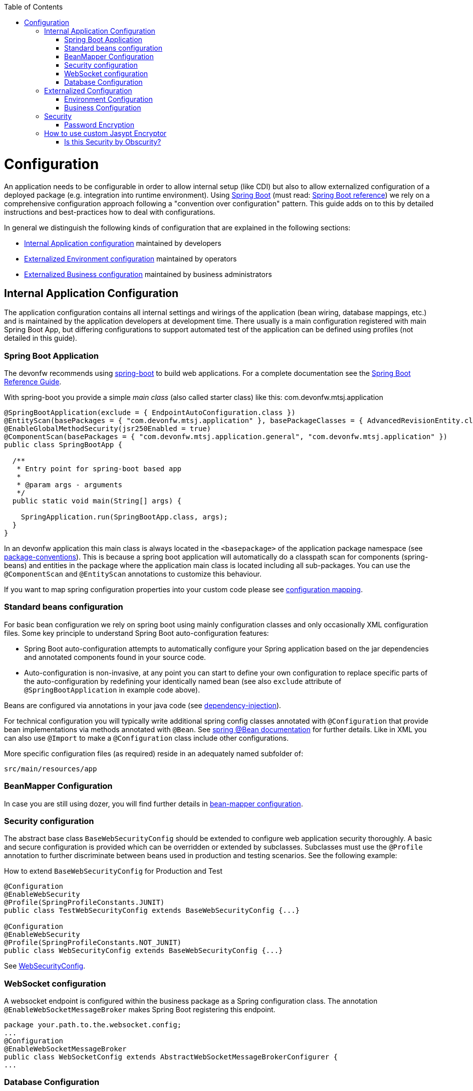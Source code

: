 :toc: macro
toc::[]

= Configuration

An application needs to be configurable in order to allow internal setup (like CDI) but also to allow externalized configuration of a deployed package (e.g. integration into runtime environment). Using http://projects.spring.io/spring-boot/[Spring Boot] (must read: http://docs.spring.io/spring-boot/docs/current-SNAPSHOT/reference/htmlsingle/#using-boot[Spring Boot reference]) we rely on a comprehensive configuration approach following a "convention over configuration" pattern. This guide adds on to this by detailed instructions and best-practices how to deal with configurations.

In general we distinguish the following kinds of configuration that are explained in the following sections:

* xref:internal-application-configuration[Internal Application configuration] maintained by developers
* xref:externalized-environment-configuration[Externalized Environment configuration] maintained by operators
* xref:business-configuration[Externalized Business configuration] maintained by business administrators

== Internal Application Configuration
The application configuration contains all internal settings and wirings of the application (bean wiring, database mappings, etc.) and is maintained by the application developers at development time. There usually is a main configuration registered with main Spring Boot App, but differing configurations to support automated test of the application can be defined using profiles (not detailed in this guide).

=== Spring Boot Application

The devonfw recommends using http://projects.spring.io/spring-boot/[spring-boot] to build web applications.
For a complete documentation see the http://docs.spring.io/spring-boot/docs/current-SNAPSHOT/reference/htmlsingle/[Spring Boot Reference Guide].

With spring-boot you provide a simple _main class_ (also called starter class) like this:
//Using new SpringBootApp now
com.devonfw.mtsj.application
[source, java]
----
@SpringBootApplication(exclude = { EndpointAutoConfiguration.class })
@EntityScan(basePackages = { "com.devonfw.mtsj.application" }, basePackageClasses = { AdvancedRevisionEntity.class })
@EnableGlobalMethodSecurity(jsr250Enabled = true)
@ComponentScan(basePackages = { "com.devonfw.mtsj.application.general", "com.devonfw.mtsj.application" })
public class SpringBootApp {

  /**
   * Entry point for spring-boot based app
   *
   * @param args - arguments
   */
  public static void main(String[] args) {

    SpringApplication.run(SpringBootApp.class, args);
  }
}
----

In an devonfw application this main class is always located in the `<basepackage>` of the application package namespace (see link:coding-conventions.asciidoc#packages[package-conventions]). This is because a spring boot application will automatically do a classpath scan for components (spring-beans) and entities in the package where the application main class is located including all sub-packages. You can use the `@ComponentScan` and `@EntityScan` annotations to customize this behaviour.

If you want to map spring configuration properties into your custom code please see link:guide-configuration-mapping.asciidoc[configuration mapping].

=== Standard beans configuration

For basic bean configuration we rely on spring boot using mainly configuration classes and only occasionally XML configuration files. Some key principle to understand Spring Boot auto-configuration features:

* Spring Boot auto-configuration attempts to automatically configure your Spring application based on the jar dependencies and annotated components found in your source code.
* Auto-configuration is non-invasive, at any point you can start to define your own configuration to replace specific parts of the auto-configuration by redefining your identically named bean (see also `exclude` attribute of `@SpringBootApplication` in example code above).

Beans are configured via annotations in your java code (see link:guide-dependency-injection.asciidoc[dependency-injection]).

For technical configuration you will typically write additional spring config classes annotated with `@Configuration` that provide bean implementations via methods annotated with `@Bean`. See http://docs.spring.io/spring-javaconfig/docs/1.0.0.M4/reference/html/ch02s02.html[spring @Bean documentation] for further details. Like in XML you can also use `@Import` to make a `@Configuration` class include other configurations.

More specific configuration files (as required) reside in an adequately named subfolder of:

`src/main/resources/app`

=== BeanMapper Configuration
In case you are still using dozer, you will find further details in link:guide-beanmapping.asciidoc#bean-mapper-configuration[bean-mapper configuration].

=== Security configuration
The abstract base class `BaseWebSecurityConfig` should be extended to configure web application security thoroughly.
A basic and secure configuration is provided which can be overridden or extended by subclasses.
Subclasses must use the `@Profile` annotation to further discriminate between beans used in production and testing scenarios. See the following example:

.How to extend `BaseWebSecurityConfig` for Production and Test
[source,java]
----
@Configuration
@EnableWebSecurity
@Profile(SpringProfileConstants.JUNIT)
public class TestWebSecurityConfig extends BaseWebSecurityConfig {...}

@Configuration
@EnableWebSecurity
@Profile(SpringProfileConstants.NOT_JUNIT)
public class WebSecurityConfig extends BaseWebSecurityConfig {...}
----

See https://github.com/devonfw/my-thai-star/blob/develop/java/mtsj/core/src/main/java/com/devonfw/application/mtsj/general/service/impl/config/WebSecurityConfig.java[WebSecurityConfig].


=== WebSocket configuration
A websocket endpoint is configured within the business package as a Spring configuration class. The annotation `@EnableWebSocketMessageBroker` makes Spring Boot registering this endpoint.
//Changed path due to non existent configuration in the example project
[source, java]
----
package your.path.to.the.websocket.config;
...
@Configuration
@EnableWebSocketMessageBroker
public class WebSocketConfig extends AbstractWebSocketMessageBrokerConfigurer {
...
----

=== Database Configuration

To choose database of your choice , set `spring.profiles.active=XXX` in `src/main/resources/config/application.properties`. Also, one has to set all the active spring profiles in this `application.properties` and not in any of the other `application.properties`.

== Externalized Configuration

Externalized configuration is a configuration that is provided separately to a deployment package and can be maintained undisturbed by re-deployments.

=== Environment Configuration

The environment configuration contains configuration parameters (typically port numbers, host names, passwords, logins, timeouts, certificates, etc.) specific for the different environments. These are under the control of the operators responsible for the application.

The environment configuration is maintained in `application.properties` files, defining various properties (see https://docs.spring.io/spring-boot/docs/current/reference/html/common-application-properties.html[common application properties] for a list of properties defined by the spring framework).
These properties are explained in the corresponding configuration sections of the guides for each topic:

* link:guide-jpa.asciidoc#database-system-and-access[persistence configuration]
* link:guide-service-layer.asciidoc#jax-rs-configuration[service configuration]
* link:guide-logging.asciidoc#configuration[logging guide]

For a general understanding how spring-boot is loading and boostrapping your `application.properties` see https://docs.spring.io/spring-boot/docs/current/reference/html/boot-features-external-config.html[spring-boot external configuration].
The following properties files are used in every devonfw application:

* `src/main/resources/application.properties` providing a default configuration - bundled and deployed with the application package. It further acts as a template to derive a tailored minimal environment-specific configuration.
* `src/main/resources/config/application.properties` providing additional properties only used at development time (for all local deployment scenarios). This property file is excluded from all packaging.
* `src/test/resources/config/application.properties` providing additional properties only used for testing (JUnits based on link:guide-testing.asciidoc[spring test]).

For other environments where the software gets deployed such as `test`, `acceptance` and `production` you need to provide a tailored copy of `application.properties`. The location depends on the deployment strategy:

* standalone run-able Spring Boot App using embedded tomcat: `config/application.properties` under the installation directory of the spring boot application.
* dedicated tomcat (one tomcat per app): `$CATALINA_BASE/lib/config/application.properties`
* tomcat serving a number of apps (requires expanding the wars): `$CATALINA_BASE/webapps/<app>/WEB-INF/classes/config`

In this `application.properties` you only define the minimum properties that are environment specific and inherit everything else from the bundled `src/main/resources/application.properties`. In any case, make very sure that the classloader will find the file.

Make sure your properties are thoroughly documented by providing a comment to each property. This inline documentation is most valuable for your operating department.

=== Business Configuration
Often applications do not need business configuration. In case they do it should typically be editable by administrators via the GUI. The business configuration values should therefore be stored in the database in key/value pairs.

Therefore we suggest to create a dedicated table with (at least) the following columns:

* ID
* Property name
* Property type (Boolean, Integer, String)
* Property value
* Description

According to the entries in this table, an administrative GUI may show a generic form to modify business configuration. Boolean values should be shown as checkboxes, integer and string values as text fields. The values should be validated according to their type so an error is raised if you try to save a string in an integer property for example.

We recommend the following base layout for the hierarchical business configuration:

`component.[subcomponent].[subcomponent].propertyname`

== Security
Often you need to have passwords (for databases, third-party services, etc.) as part of your configuration. These are typically environment specific (see above). However, with DevOps and continuous-deployment you might be tempted to commit such configurations into your version-control (e.g. `git`). Doing that with plain text passwords is a severe problem especially for production systems. Never do that! Instead we offer some suggestions how to deal with sensible configurations:

=== Password Encryption
Let us have a look how to encrypt password using `jasypt-springboot-starter` and `jasypt-springboot`.

You can also have a look at their page link:http://www.jasypt.org/index.html[Jasypt].

==== How to Use Jasypt-SpringBoot-Starter
The first step would be to add the starter dependency to our `pom.xml` file.

[source,xml]
----
<dependency>
    <groupId>com.github.ulisesbocchio</groupId>
    <artifactId>jasypt-spring-boot-starter</artifactId>
    <version>2.0.0</version>
</dependency>
----

Please check the latest version link:https://mvnrepository.com/artifact/com.github.ulisesbocchio/jasypt-spring-boot-starter[here] .

This will smoothly integrate http://jasypt.org/[jasypt] into your https://projects.spring.io/spring-boot/[spring-boot] application. Read this https://wiki.jasig.org/display/CASUM/HOWTO+Use+Jasypt+to+encrypt+passwords+in+configuration+files[HOWTO] to learn how to encrypt and decrypt passwords using jasypt. Here is a simple example output of an encrypted password (of course you have to use strong passwords instead of `secret` and `postgres` - this is only an example):

[source, bash]
----
ARGUMENTS

input: postgres
password: secret

OUTPUT

jd5ZREpBqxuN9ok0IhnXabgw7V3EoG2p
----

Let's now encrypt the text`Password@1` with secret key`password`  and add it to the `encrypted.properties`:
[source,properties]
----
encrypted.property=ENC(uTSqb9grs1+vUv3iN8lItC0kl65lMG+8)
----

And let's define a configuration class `ConfigForJasyptStarter` – to specify the `encrypted.properties` file as a PropertySource :

[source,java]
----
@Configuration
@PropertySource("encrypted.properties")
public class AppConfigForJasyptStarter {
}
----

Let's create service bean class to retrieve the values from `encrypted.properties` file.
The decrypted value can be retrieved using the `@Value` annotation or the getProperty() method of `Environment` class. See below example:

[source,java]
----
@Service
public class PropertyMapperJasyptStarter {

    @Value("${encrypted.property}")
    private String property;

    public String getProperty() {
        return property;
    }

    public String getPasswordUsingEnvironment(Environment environment) {
        return environment.getProperty("encrypted.property");
    }
}
----

Using the above service class and setting the secret key which we used for encryption, we can easily retrieve the decrypted password and use in our application.

==== How to use Jasypt-SpringBoot
For projects not using `@SpringBootApplication` or `@EnableAutoConfiguration`, we can use the jasypt-spring-boot dependency directly

[source,xml]
----
<dependency>
    <groupId>com.github.ulisesbocchio</groupId>
    <artifactId>jasypt-spring-boot</artifactId>
    <version>2.0.0</version>
</dependency>
----

Please check for latest version link:https://mvnrepository.com/artifact/com.github.ulisesbocchio/jasypt-spring-boot[here] .

let's encrypt the text `Password@2` with secret key `password` and add it to the `encrypted.properties`.

[source,properties]
----
encrypted.property=ENC(dQWokHUXXFe+OqXRZYWu22BpXoRZ0Drt)
----

New configuration class is required for `Jasypt-springboot` dependency and we need to add the annotation `@EncryptablePropertySource` at the class level.

Below is an example,

[source,java]
----
@Configuration
@EncryptablePropertySource("encrypted.properties")
public class AppJasyptConfig {
}
----

And a service class to map the property in encrypted.properties.
[source,java]
----
@Service
public class PropertyMapperJasypt {

    @Value("${encrypted.property}")
    private String property;

    public String getProperty() {
        return property;
    }
}
----
Using the above service class and setting the secret key which we used for encryption, we can easily retrieve the encrypted.property.

== How to use custom Jasypt Encryptor

The encryptors mentioned above has their own configuration. We can also define our own Jasypt encryptor and use it on our application.

See below example,

[source,java]
----
@Bean(name = "encryptorBean")
public StringEncryptor stringEncryptor() {
    PooledPBEStringEncryptor encryptor = new PooledPBEStringEncryptor();
    SimpleStringPBEConfig config = new SimpleStringPBEConfig();
    config.setPassword("password");
    config.setAlgorithm("PBEWithMD5AndDES");
    config.setKeyObtentionIterations("1000");
    config.setPoolSize("1");
    config.setProviderName("SunJCE");
    config.setSaltGeneratorClassName("org.jasypt.salt.RandomSaltGenerator");
    config.setStringOutputType("base64");
    encryptor.setConfig(config);
    return encryptor;
}
----
We can modify all the properties for the SimpleStringPBEConfig. We need to add a property `jasypt.encryptor.bean` to our `application.properties`, so that Spring Boot knows which Custom Encryptor it should use.

For example, we add the custom text “Password@3” encrypted with secret key “password” in the application.properties,

[source,properties]
----
jasypt.encryptor.bean=encryptorBean
encrypted.property=ENC(askygdq8PHapYFnlX6WsTwZZOxWInq+i)
----

Once we set it, we can easily get the encrypted.property from the Spring's Environment

To test that below is an example,
[source,java]
----
@Test
public void whenConfiguredExcryptorUsed_ReturnCustomEncryptor() {
    Environment environment = appCtx.getBean(Environment.class);

    assertEquals(
      "Password@3",
      environment.getProperty("encrypted.property"));
}
----

As system properties given on the command-line are visible in the process list, we recommend to use an `config/application.yml` file only for this purpose (as we recommended to use `application.properties` for regular configs).

[source,properties]
----
jasypt:
    encryptor:
        password: password@1
----

To prevent jasypt to throw an exception in dev or test scenarios simply put this in your local config (`src/main/config/application.properties` and same for `test`, see above for details):
```
jasypt.encryptor.password=none
```

==== Is this Security by Obscurity?

* Yes, from the point of view to protect the passwords on the target environment this is nothing but security by obscurity. If an attacker somehow got full access to the machine this will only cause him to spend some more time.
* No, if someone only gets the configuration file. So all your developers might have access to the version-control where the config is stored. Others might have access to the software releases that include this configs. But without the master-password that should only be known to specific operators none else can decrypt the password (except with brute-force what will take a very long time, see jasypt for details).
